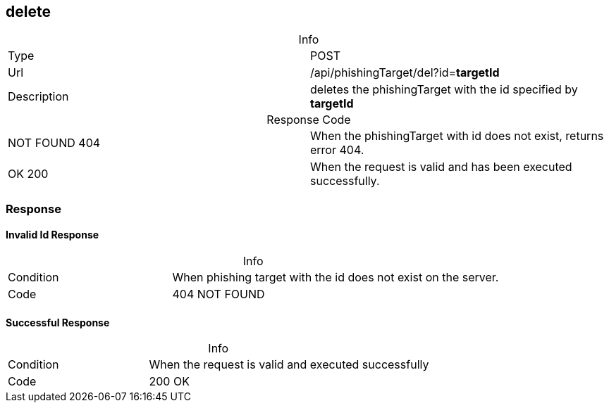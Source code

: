 :table-caption!:

== delete

.Info
[cols="2*"]
|====

|Type
|POST

|Url
|/api/phishingTarget/del?id=*targetId*

|Description
|deletes the phishingTarget with the id specified by *targetId*

|====

.Response Code
[cols="2*"]
|====
|NOT FOUND 404
|When the phishingTarget with id does not exist, returns error 404.

|OK 200
|When the request is valid and has been executed successfully.
|====

=== Response
==== Invalid Id Response
.Info
[cols="3*"]
|====

|Condition
2+|
When phishing target with the id does not exist on the server.

|Code
2+| 404 NOT FOUND
|====

==== Successful Response
.Info
[cols="3*"]
|====

|Condition
2+| When the request is valid and executed successfully


|Code
2+| 200 OK
|====

